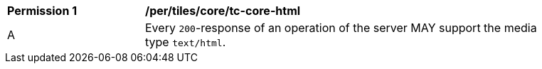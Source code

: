 [[per_tiles_core_tc-core-html]]
[width="90%",cols="2,6a"]
|===
^|*Permission {counter:per-id}* |*/per/tiles/core/tc-core-html*
^|A |Every `200`-response of an operation of the server MAY support the media type `text/html`.
|===
